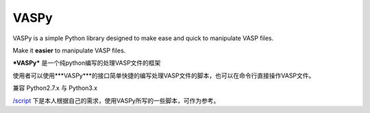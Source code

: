 =====
VASPy
=====

.. image:: https://travis-ci.org/PytLab/VASPy.svg?branch=master
    :target: https://travis-ci.org/PytLab/VASPy
    :alt: Build Status

.. image:: https://img.shields.io/badge/python-3.5-green.svg
    :target: https://www.python.org/downloads/release/python-351/
    :alt: platform

.. image:: https://img.shields.io/badge/python-2.7-green.svg
    :target: https://www.python.org/downloads/release/python-2710
    :alt: platform

.. image:: https://img.shields.io/badge/license-MIT-blue.svg
    :target: LICENSE
    :alt: Software License

.. image:: https://img.shields.io/badge/versions%20-%20%200.7.1-blue.svg
    :target: https://github.com/PytLab/VASPy
    :alt: versions

VASPy is a simple Python library designed to make ease and quick to manipulate VASP files.

Make it **easier** to manipulate VASP files.

***VASPy*** 是一个纯python编写的处理VASP文件的框架

使用者可以使用***VASPy***的接口简单快捷的编写处理VASP文件的脚本，也可以在命令行直接操作VASP文件。

兼容 Python2.7.x 与 Python3.x

`/script <https://github.com/PytLab/VASPy/tree/master/scripts>`_ 下是本人根据自己的需求，使用VASPy所写的一些脚本，可作为参考。

